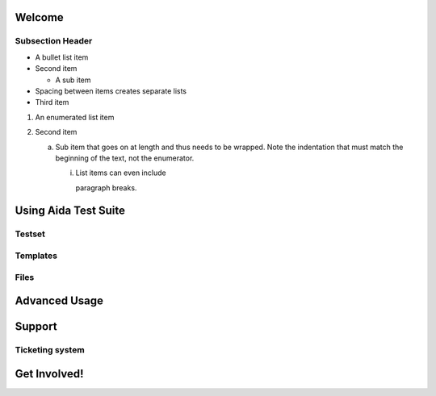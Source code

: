 Welcome
==============

Subsection Header
-----------------
- A bullet list item
- Second item

  - A sub item

- Spacing between items creates separate lists

- Third item

1) An enumerated list item

2) Second item

   a) Sub item that goes on at length and thus needs
      to be wrapped. Note the indentation that must
      match the beginning of the text, not the 
      enumerator.

      i) List items can even include

         paragraph breaks.
         
Using Aida Test Suite
==============

Testset
-----------------

Templates
-----------------

Files
-----------------

Advanced Usage
==============

Support
==============

Ticketing system
-----------------

Get Involved!
==============
